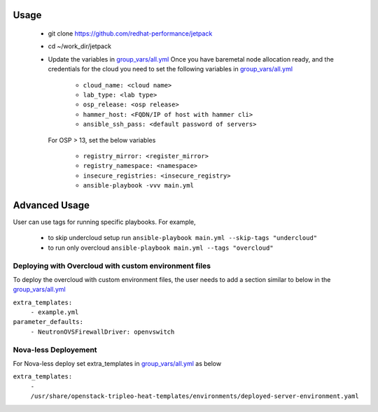 Usage
===== 
  * git clone https://github.com/redhat-performance/jetpack 

  * cd ~/work_dir/jetpack 

  * Update the variables in `group_vars/all.yml <https://github.com/redhat-performance/jetpack/blob/master/group_vars/all.yml>`_ 
    Once you have baremetal node allocation ready, and the credentials for the cloud you need to set the following variables in `group_vars/all.yml <https://github.com/redhat-performance/jetpack/blob/master/group_vars/all.yml>`_
     
     * ``cloud_name: <cloud name>``
     * ``lab_type: <lab type>``
     * ``osp_release: <osp release>``
     * ``hammer_host: <FQDN/IP of host with hammer cli>``
     * ``ansible_ssh_pass: <default password of servers>``

    For OSP > 13, set the below variables
     
     * ``registry_mirror: <register_mirror>``
     * ``registry_namespace: <namespace>``
     * ``insecure_registries: <insecure_registry>``
     * ``ansible-playbook -vvv main.yml``

Advanced Usage
==============

User can use tags for running specific playbooks. For example,

  * to skip undercloud setup run ``ansible-playbook main.yml --skip-tags "undercloud"``
  * to run only overcloud ``ansible-playbook main.yml --tags "overcloud"``

Deploying with Overcloud with custom environment files
------------------------------------------------------

To deploy the overcloud with custom environment files, the user needs to add a section similar to below in the `group_vars/all.yml <https://github.com/redhat-performance/jetpack/blob/master/group_vars/all.yml>`_ 

``extra_templates:``
  ``- example.yml``
``parameter_defaults:``
  ``- NeutronOVSFirewallDriver: openvswitch``

Nova-less Deployement
---------------------

For Nova-less deploy set extra_templates in `group_vars/all.yml <https://github.com/redhat-performance/jetpack/blob/master/group_vars/all.yml>`_ as below

``extra_templates:``
  ``- /usr/share/openstack-tripleo-heat-templates/environments/deployed-server-environment.yaml``

